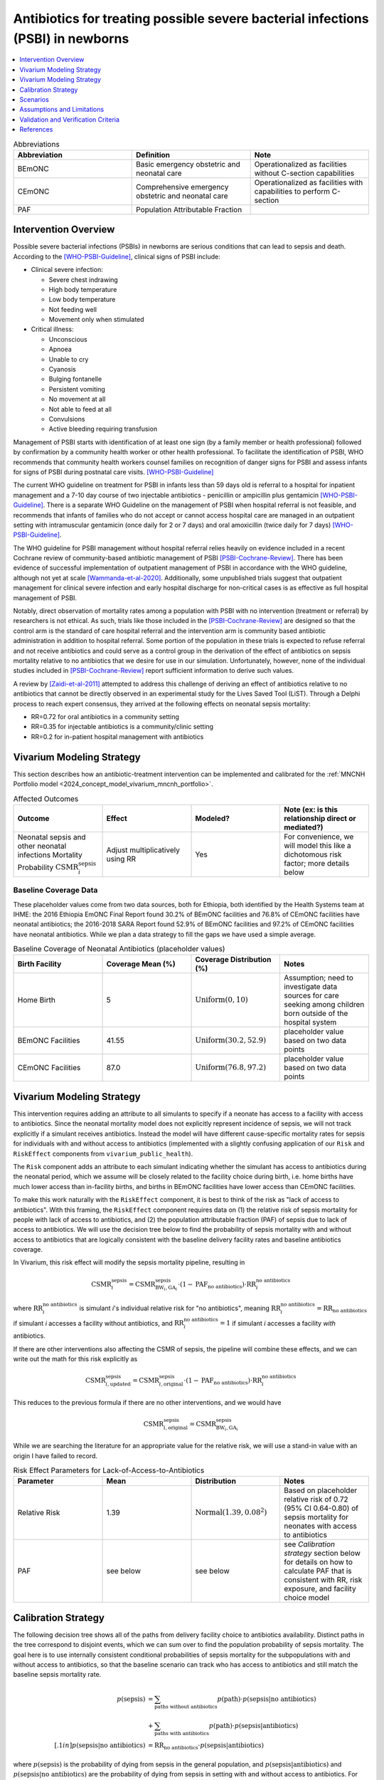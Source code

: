 .. _intervention_neonatal_antibiotics:

===================================================================================
Antibiotics for treating possible severe bacterial infections (PSBI) in newborns
===================================================================================

.. contents::
   :local:
   :depth: 1

.. list-table:: Abbreviations
  :widths: 15 15 15
  :header-rows: 1

  * - Abbreviation
    - Definition
    - Note
  * - BEmONC
    - Basic emergency obstetric and neonatal care
    - Operationalized as facilities without C-section capabilities
  * - CEmONC
    - Comprehensive emergency obstetric and neonatal care
    - Operationalized as facilities with capabilities to perform  C-section
  * - PAF
    - Population Attributable Fraction
    - 

Intervention Overview
-----------------------

Possible severe bacterial infections (PSBIs) in newborns are serious conditions that can lead to sepsis and death. According to the [WHO-PSBI-Guideline]_, clinical signs of PSBI include:

- Clinical severe infection:

  - Severe chest indrawing
  - High body temperature
  - Low body temperature
  - Not feeding well
  - Movement only when stimulated

- Critical illness:

  - Unconscious
  - Apnoea
  - Unable to cry
  - Cyanosis
  - Bulging fontanelle
  - Persistent vomiting
  - No movement at all
  - Not able to feed at all
  - Convulsions
  - Active bleeding requiring transfusion

Management of PSBI starts with identification of at least one sign (by a family 
member or health professional) followed by confirmation by a community health 
worker or other health professional. To facilitate the identification of PSBI, 
WHO recommends that community health workers counsel families on recognition of 
danger signs for PSBI and assess infants for signs of PSBI during postnatal care 
visits. [WHO-PSBI-Guideline]_

The current WHO guideline on treatment for PSBI in infants less than 59 days old 
is referral to a hospital for inpatient management and a 7-10 day course of two 
injectable antibiotics - penicillin or ampicillin plus gentamicin 
[WHO-PSBI-Guideline]_. There is a separate WHO Guideline on the management of PSBI 
when hospital referral is not feasible, and recommends that infants of families 
who do not accept or cannot access hospital care are managed in an outpatient 
setting with intramuscular gentamicin (once daily for 2 or 7 days) and oral 
amoxicillin (twice daily for 7 days) [WHO-PSBI-Guideline]_.

The WHO guideline for PSBI management without hospital referral relies heavily on 
evidence included in a recent Cochrane review of community-based antibiotic 
management of PSBI [PSBI-Cochrane-Review]_. There has been evidence of successful 
implementation of outpatient management of PSBI in accordance with the WHO 
guideline, although not yet at scale [Wammanda-et-al-2020]_. Additionally, some 
unpublished trials suggest that outpatient management for clinical severe 
infection and early hospital discharge for non-critical cases is as effective as 
full hospital management of PSBI. 

.. todo::

  Link unpublished data when it is ready.

Notably, direct observation of mortality rates among a population with PSBI with 
no intervention (treatment or referral) by researchers is not ethical. As such, 
trials like those included in the [PSBI-Cochrane-Review]_ are designed so that the 
control arm is the standard of care hospital referral and the intervention arm is 
community based antibiotic administration in addition to hospital referral. 
Some portion of the population in these trials is expected to refuse 
referral and not receive antibiotics and could serve as a control group in the 
derivation of the effect of antibiotics on sepsis mortality relative to no 
antibiotics that we desire for use in our simulation. Unfortunately, however, none 
of the individual studies included in [PSBI-Cochrane-Review]_ report sufficient 
information to derive such values.

A review by [Zaidi-et-al-2011]_ attempted to address this challenge of deriving an 
effect of antibiotics relative to no antibiotics that cannot be directly observed 
in an experimental study for the Lives Saved Tool (LiST). Through a Delphi process 
to reach expert consensus, they arrived at the following effects on neonatal 
sepsis mortality:

- RR=0.72 for oral antibiotics in a community setting
- RR=0.35 for injectable antibiotics is a community/clinic setting
- RR=0.2 for in-patient hospital management with antibiotics

Vivarium Modeling Strategy
---------------------------

This section describes how an antibiotic-treatment intervention can be implemented and calibrated for the :ref:`MNCNH Portfolio model <2024_concept_model_vivarium_mncnh_portfolio>`.

.. list-table:: Affected Outcomes
  :widths: 15 15 15 15
  :header-rows: 1

  * - Outcome
    - Effect
    - Modeled?
    - Note (ex: is this relationship direct or mediated?)
  * - Neonatal sepsis and other neonatal infections Mortality Probability :math:`\text{CSMR}_i^\text{sepsis}`
    - Adjust multiplicatively using RR
    - Yes
    - For convenience, we will model this like a dichotomous risk factor; more details below

Baseline Coverage Data
++++++++++++++++++++++++

.. todo::

  Update this section. I think rather that making this delivery facility specific 
  we should utilize the GBD covariate for postnatal care visits because most cases 
  will be caught after hospital discharge unless they are hospital acquired. Maybe 
  we could also correlate coverage propensity with ANC or IFD propensity because 
  care seeking behavior here seems really relevant.

  We should also probably try to use different data than hospitals having 
  antibiotics to inform baseline coverage because it seems like adherence to 
  hospital referral is the more relevant variable here -- the trials in the 
  cochrane review are probably a good place to start. Ideally we will also have 
  some differentiation of outpatient/inpatient coverage as well as whether 
  outpatient management is oral or injectable.

These placeholder values come from two data sources, both for Ethiopia, both identified by the Health Systems team at IHME: the 2016 Ethiopia EmONC Final Report found 30.2% of BEmONC facilities and 76.8% of CEmONC facilities have neonatal antibiotics; the 2016-2018 SARA Report found 52.9% of BEmONC facilities and 97.2% of CEmONC facilities have neonatal antibiotics.  While we plan a data strategy to fill the gaps we have used a simple average.

.. list-table:: Baseline Coverage of Neonatal Antibiotics (placeholder values)
  :widths: 15 15 15 15
  :header-rows: 1

  * - Birth Facility
    - Coverage Mean (%)
    - Coverage Distribution (%)
    - Notes
  * - Home Birth
    - 5
    - :math:`\text{Uniform}(0,10)`
    - Assumption; need to investigate data sources for care seeking among children born outside of the hospital system 
  * - BEmONC Facilities
    - 41.55
    - :math:`\text{Uniform}(30.2,52.9)`
    - placeholder value based on two data points 
  * - CEmONC Facilities
    - 87.0
    - :math:`\text{Uniform}(76.8,97.2)`
    - placeholder value based on two data points 


Vivarium Modeling Strategy
--------------------------

This intervention requires adding an attribute to all simulants to specify if a neonate has access to a facility with access to antibiotics.  Since the neonatal mortality model does not explicitly represent incidence of sepsis, we will not track explicitly if a simulant receives antibiotics.  Instead the model will have different cause-specific mortality rates for sepsis for individuals with and without access to antibiotics (implemented with a slightly confusing application of our ``Risk`` and ``RiskEffect`` components from ``vivarium_public_health``).

The ``Risk`` component adds an attribute to each simulant indicating whether the simulant has access to antibiotics during the neonatal period, which we assume will be closely related to the facility choice during birth, i.e. home births have much lower access than in-facility births, and births in BEmONC facilities have lower access than CEmONC facilities.

To make this work naturally with the ``RiskEffect`` component, it is best to think of the risk as "lack of access to antibiotics".  With this framing, the ``RiskEffect`` component requires data on (1) the relative risk of sepsis mortality for people with lack of access to antibiotics, and (2) the population attributable fraction (PAF) of sepsis due to lack of access to antibiotics.  We will use the decision tree below to find the probability of sepsis mortality with and without access to antibiotics that are logically consistent with the baseline delivery facility rates and baseline antibiotics coverage.

In Vivarium, this risk effect will modify the sepsis mortality pipeline, resulting in 

.. math::

   \text{CSMR}_i^\text{sepsis} = \text{CSMR}^\text{sepsis}_{\text{BW}_i, \text{GA}_i} \cdot (1 - \text{PAF}_\text{no antibiotics}) \cdot \text{RR}_i^\text{no antibiotics}

where :math:`\text{RR}_i^\text{no antibiotics}` is simulant *i*'s individual relative risk for "no antibiotics", meaning :math:`\text{RR}_i^\text{no antibiotics} = \text{RR}_\text{no antibiotics}` if simulant *i* accesses a facility without antibiotics, and :math:`\text{RR}_i^\text{no antibiotics} = 1` if simulant *i* accesses a facility *with* antibiotics.

If there are other interventions also affecting the CSMR of sepsis, the pipeline will combine these effects, and we can write out the math for this risk explicitly as 

.. math::

   \text{CSMR}^\text{sepsis}_{i, \text{updated}} = \text{CSMR}^\text{sepsis}_{i, \text{original}} \cdot (1 - \text{PAF}_\text{no antibiotics}) \cdot \text{RR}_i^\text{no antibiotics}

This reduces to the previous formula if there are no other interventions, and we would have 

.. math::

   \text{CSMR}^\text{sepsis}_{i, \text{original}} = \text{CSMR}^\text{sepsis}_{\text{BW}_i, \text{GA}_i}

While we are searching the literature for an appropriate value for the relative risk, we will use a stand-in value with an origin I have failed to record.

.. todo::

  Update this section to use the RR=0.2 rather than 0.72 effect for hospital 
  quality antibiotic management (what we will be scaling up and also some portion 
  of existing baseline coverage). We will also use RR=0.35 and/or RR=0.72 for 
  baseline outpatient antibiotic management that is not yet in line with the new 
  guideline depending on what we find for baseline coverage.

  I really think that this is the best path forward, but am still open to 
  discussion if others disagree!

.. list-table:: Risk Effect Parameters for Lack-of-Access-to-Antibiotics
  :widths: 15 15 15 15
  :header-rows: 1

  * - Parameter
    - Mean
    - Distribution
    - Notes
  * - Relative Risk
    - 1.39
    - :math:`\text{Normal}(1.39,0.08^2)`
    - Based on placeholder relative risk of 0.72 (95% CI 0.64-0.80) of sepsis mortality for neonates with access to antibiotics 
  * - PAF
    - see below
    - see below
    - see `Calibration strategy` section below for details on how to calculate PAF that is consistent with RR, risk exposure, and facility choice model

Calibration Strategy
--------------------

The following decision tree shows all of the paths from delivery facility choice to antibiotics availability.  Distinct paths in the tree correspond to disjoint events, which we can sum over to find the population probability of sepsis mortality.  The goal here is to use internally consistent conditional probabilities of sepsis mortality for the subpopulations with and without access to antibiotics, so that the baseline scenario can track who has access to antibiotics and still match the baseline sepsis mortality rate.

.. graphviz::

    digraph antibiotics {
        rankdir = LR;
        facility [label="Facility type"]
        home [label="p_sepsis_without_antibiotics"]
        BEmONC [label="antibiotics?"]
        CEmONC [label="antibiotics?"]
        BEmONC_wo [label="p_sepsis_without_antibiotics"] 
        BEmONC_w [label="p_sepsis_with_antibiotics"]
        CEmONC_wo [label="p_sepsis_without_antibiotics"] 
        CEmONC_w [label="p_sepsis_with_antibiotics"]

        facility -> home  [label = "home birth"]
        facility -> BEmONC  [label = "BEmONC"]
        facility -> CEmONC  [label = "CEmONC"]

        BEmONC -> BEmONC_w  [label = "available"]
        BEmONC -> BEmONC_wo  [label = "unavailable"]

        CEmONC -> CEmONC_w  [label = "available"]
        CEmONC -> CEmONC_wo  [label = "unavailable"]
    }

.. math::
    \begin{align*}
        p(\text{sepsis}) 
        &= \sum_{\text{paths without antibiotics}} p(\text{path})\cdot p(\text{sepsis}|\text{no antibiotics})\\
        &+ \sum_{\text{paths with antibiotics}} p(\text{path})\cdot p(\text{sepsis}|\text{antibiotics})\\[.1in]
        p(\text{sepsis}|\text{no antibiotics}) &= \text{RR}_\text{no antibiotics} \cdot p(\text{sepsis}|\text{antibiotics})
    \end{align*}

where :math:`p(\text{sepsis})` is the probability of dying from sepsis in the general population, and :math:`p(\text{sepsis}|\text{antibiotics})` and :math:`p(\text{sepsis}|\text{no antibiotics})` are the probability of dying from sepsis in setting with and without access to antibiotics.  For each path through the decision tree, :math:`p(\text{path})` is the probability of that path; for example the path that includes the edges labeled BEmONC and unavailable occurs with probability that the birth is in a BEmONC facility times the probability that the facility has antibiotics available.

When we fill in the location-specific values for delivery facility rates, antibiotics coverage, relative risk of mortality with antibiotics access, and mortality probability (which is also age-specific), this becomes a system of two linear equations with two unknowns (:math:`p(\text{sepsis}|\text{antibiotics})` and :math:`p(\text{sepsis}|\text{no antibiotics})`), which we can solve analytically using the same approach as in the :ref:`cpap calibration <cpap_calibration>`.

**Alternative PAF Derivation**: An alternative, and possibly simpler derivation of the PAF that will calibrate this model comes from the observation that :math:`\text{PAF} = 1 - \frac{1}{\mathbb{E}(\text{RR})}`.  If we define 

.. math::

   p(\text{no antibiotics}) = \sum_{\text{paths without antibiotics}} p(\text{path}),

then can use this to expand the identity

.. math::

   \text{PAF}_\text{no antibiotics} = 1 - \frac{1}{\mathbb{E}(\text{RR})}.

Since our risk exposure has two categories,

.. math::

   \mathbb{E}(\text{RR}) = p(\text{no antibiotics}) \cdot \text{RR}_\text{no antibiotics} + (1 - p(\text{no antibiotics})) \cdot 1.



Scenarios
---------

.. todo::

  Describe our general approach to scenarios, for example set coverage to different levels in different types of health facilities; then the specific values for specific scenarios will be specified in the :ref:`MNCNH Portfolio model <2024_concept_model_vivarium_mncnh_portfolio>`.


Assumptions and Limitations
---------------------------

- This intervention applies to the first two months of life according to the WHO guideline and we only model the first month of life, so we will not capture any averted deaths in the second month of life due to this intervention, therefore underestimating total impact.
- We assume that antibiotics availability captures actual use, and not simply the treatment being in the facility 
- We assume that the delivery facility is also the facility where a sick neonate will seek care for sepsis
- We assume that the relative risk of sepsis mortality with antibiotics in practice is a value that we can find in the literature
- We have excluded the effect of antibiotics on pneumonia mortality, because this cause is currently lumped with 'other causes'
- Baseline coverage data for antibiotics in CEmONC and BEmONC is only reflective of Ethiopian health systems in 2015-2018. (These placeholder values come 
  from two data sources, both for Ethiopia, both identified by the Health Systems team at IHME: the 2016 Ethiopia EmONC Final 
  Report found 30.2% of BEmONC facilities and 76.8% of CEmONC facilities have neonatal antibiotics; the 2016-2018 SARA Report 
  found 52.9% of BEmONC facilities and 97.2% of CEmONC facilities have neonatal antibiotics.  While we plan a data strategy to 
  fill the gaps we have used a simple average.)
- We assume that baseline coverage for antibiotics in home births is 5% (this is not data-backed).
- We are currently using a placeholder value for the relative risk of Lack-of-Access-to-Antibiotics on neonatal sepsis mortality, which is not 
  backed by literature. Further research is needed to find an appropriate value.

.. todo::

  If more suitable baseline coverage data for antibiotics for neonatal sepsis at all facility types in all 3 locations, we should use that data instead and update 
  this documentation accordingly. We also need to find a more trustworthy value for the relative risk of antibiotics on neonatal sepsis.


Validation and Verification Criteria
------------------------------------

- Population-level mortality rate should be the same as when this intervention is not included in the model
- The ratio of sepsis deaths per birth among those without antibiotics access divided by those with antibiotics access should equal the relative risk parameter used in the model
- The baseline coverage of antibiotics in each facility type should match the values in the artifact
- Validation: how does the sepsis moratlity rate in a counterfactual scenario with 100% antibiotic access compare to sepsis mortality rates in high-income countries?  They should be close, and the counterfactual should not be lower.

References
------------

.. [WHO-PSBI-Guideline]

  Guideline: managing possible serious bacterial infection in young infants when referral is not feasible `https://www.who.int/publications/i/item/9789241509268 <https://www.who.int/publications/i/item/9789241509268>`_

.. [PSBI-Cochrane-Review]

  `Duby J, Lassi ZS, Bhutta ZA. Community-based antibiotic delivery for possible serious bacterial infections in neonates in low- and middle-income countries. Cochrane Database Syst Rev. 2019 Apr 11;4(4):CD007646. doi: 10.1002/14651858.CD007646.pub3. PMID: 30970390; PMCID: PMC6458055. <https://pubmed.ncbi.nlm.nih.gov/30970390/>`_

.. [Wammanda-et-al-2020]

  `Wammanda RD, Adamu SA, Joshua HD, Nisar YB, Qazi SA, Aboubaker S, Bahl R. Implementation of the WHO guideline on treatment of young infants with signs of possible serious bacterial infection when hospital referral is not feasible in rural Zaria, Nigeria: Challenges and solutions. PLoS One. 2020 Mar 10;15(3):e0228718. doi: 10.1371/journal.pone.0228718. PMID: 32155155; PMCID: PMC7064229. <https://pubmed.ncbi.nlm.nih.gov/32155155/>`_

.. [Zaidi-et-al-2011]

  `Zaidi AK, Ganatra HA, Syed S, Cousens S, Lee AC, Black R, Bhutta ZA, Lawn JE. Effect of case management on neonatal mortality due to sepsis and pneumonia. BMC Public Health. 2011 Apr 13;11 Suppl 3(Suppl 3):S13. doi: 10.1186/1471-2458-11-S3-S13. PMID: 21501430; PMCID: PMC3231886. <https://pmc-ncbi-nlm-nih-gov.offcampus.lib.washington.edu/articles/PMC3231886/>`_

